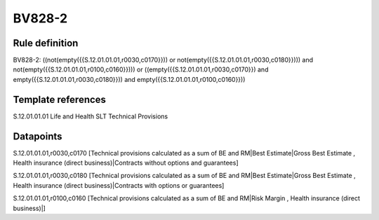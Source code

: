 =======
BV828-2
=======

Rule definition
---------------

BV828-2: ((not(empty({{S.12.01.01.01,r0030,c0170}})) or not(empty({{S.12.01.01.01,r0030,c0180}}))) and not(empty({{S.12.01.01.01,r0100,c0160}}))) or ((empty({{S.12.01.01.01,r0030,c0170}}) and empty({{S.12.01.01.01,r0030,c0180}})) and empty({{S.12.01.01.01,r0100,c0160}}))


Template references
-------------------

S.12.01.01.01 Life and Health SLT Technical Provisions


Datapoints
----------

S.12.01.01.01,r0030,c0170 [Technical provisions calculated as a sum of BE and RM|Best Estimate|Gross Best Estimate , Health insurance (direct business)|Contracts without options and guarantees]

S.12.01.01.01,r0030,c0180 [Technical provisions calculated as a sum of BE and RM|Best Estimate|Gross Best Estimate , Health insurance (direct business)|Contracts with options or guarantees]

S.12.01.01.01,r0100,c0160 [Technical provisions calculated as a sum of BE and RM|Risk Margin , Health insurance (direct business)|]



